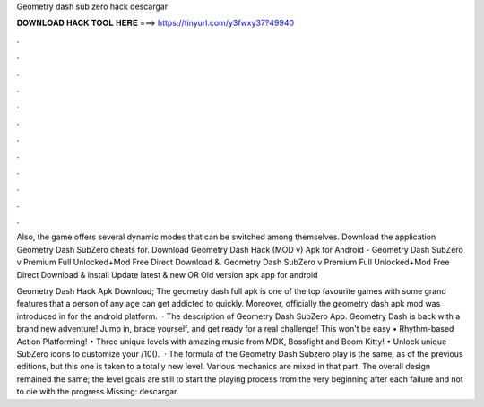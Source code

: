 Geometry dash sub zero hack descargar



𝐃𝐎𝐖𝐍𝐋𝐎𝐀𝐃 𝐇𝐀𝐂𝐊 𝐓𝐎𝐎𝐋 𝐇𝐄𝐑𝐄 ===> https://tinyurl.com/y3fwxy37?49940



.



.



.



.



.



.



.



.



.



.



.



.

Also, the game offers several dynamic modes that can be switched among themselves. Download the application Geometry Dash SubZero cheats for. Download Geometry Dash Hack (MOD v) Apk for Android -  Geometry Dash SubZero v Premium Full Unlocked+Mod Free Direct Download &. Geometry Dash SubZero v Premium Full Unlocked+Mod Free Direct Download & install Update latest & new OR Old version apk app for android 

Geometry Dash Hack Apk Download; The geometry dash full apk is one of the top favourite games with some grand features that a person of any age can get addicted to quickly. Moreover, officially the geometry dash apk mod was introduced in for the android platform.  · The description of Geometry Dash SubZero App. Geometry Dash is back with a brand new adventure! Jump in, brace yourself, and get ready for a real challenge! This won't be easy • Rhythm-based Action Platforming! • Three unique levels with amazing music from MDK, Bossfight and Boom Kitty! • Unlock unique SubZero icons to customize your /10().  · The formula of the Geometry Dash Subzero play is the same, as of the previous editions, but this one is taken to a totally new level. Various mechanics are mixed in that part. The overall design remained the same; the level goals are still to start the playing process from the very beginning after each failure and not to die with the progress Missing: descargar.
